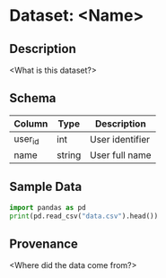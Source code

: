 * Dataset: <Name>
  :PROPERTIES:
  :SOURCE: <URL or file>
  :UPDATED: <YYYY-MM-DD>
  :TAGS: dataset
  :END:
** Description
<What is this dataset?>

** Schema
| Column   | Type   | Description      |
|----------+--------+------------------|
| user_id  | int    | User identifier  |
| name     | string | User full name   |

** Sample Data
#+BEGIN_SRC python :results output
import pandas as pd
print(pd.read_csv("data.csv").head())
#+END_SRC

** Provenance
<Where did the data come from?>
